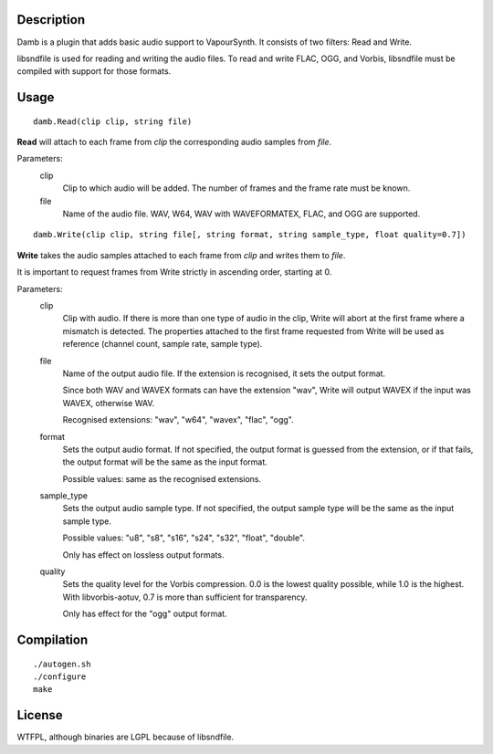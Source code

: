 Description
===========

Damb is a plugin that adds basic audio support to VapourSynth. It consists of
two filters: Read and Write.

libsndfile is used for reading and writing the audio files. To read and write
FLAC, OGG, and Vorbis, libsndfile must be compiled with support for those
formats.


Usage
=====
::

    damb.Read(clip clip, string file)

**Read** will attach to each frame from *clip* the corresponding audio samples
from *file*.

Parameters:
    clip
        Clip to which audio will be added. The number of frames and the frame
        rate must be known.

    file
        Name of the audio file. WAV, W64, WAV with WAVEFORMATEX, FLAC, and OGG are supported.

::

    damb.Write(clip clip, string file[, string format, string sample_type, float quality=0.7])

**Write** takes the audio samples attached to each frame from *clip* and
writes them to *file*.

It is important to request frames from Write strictly in ascending order,
starting at 0.

Parameters:
    clip
        Clip with audio. If there is more than one type of audio in the clip,
        Write will abort at the first frame where a mismatch is detected. The
        properties attached to the first frame requested from Write will be
        used as reference (channel count, sample rate, sample type).

    file
        Name of the output audio file. If the extension is recognised, it sets
        the output format.

        Since both WAV and WAVEX formats can have the extension "wav", Write
        will output WAVEX if the input was WAVEX, otherwise WAV.

        Recognised extensions: "wav", "w64", "wavex", "flac", "ogg".

    format
        Sets the output audio format. If not specified, the output format is
        guessed from the extension, or if that fails, the output format will
        be the same as the input format.

        Possible values: same as the recognised extensions.

    sample_type
        Sets the output audio sample type. If not specified, the output sample
        type will be the same as the input sample type.

        Possible values: "u8", "s8", "s16", "s24", "s32", "float", "double".

        Only has effect on lossless output formats.

    quality
        Sets the quality level for the Vorbis compression. 0.0 is the lowest
        quality possible, while 1.0 is the highest. With libvorbis-aotuv,
        0.7 is more than sufficient for transparency.

        Only has effect for the "ogg" output format.


Compilation
===========

::

   ./autogen.sh
   ./configure
   make


License
=======

WTFPL, although binaries are LGPL because of libsndfile.

